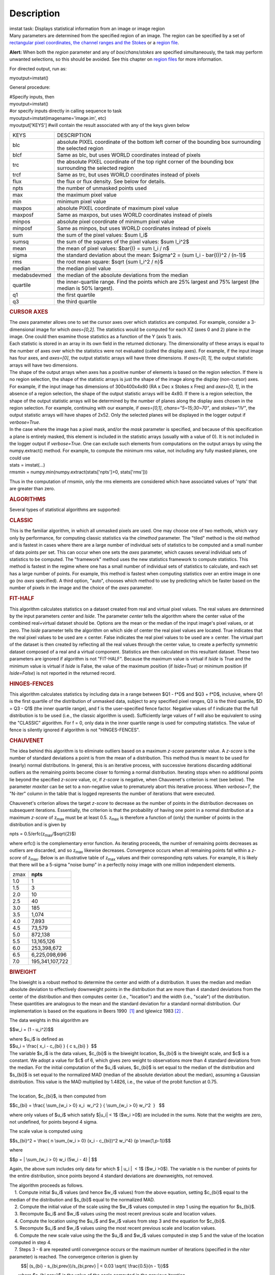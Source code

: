 .. container::
   :name: viewlet-above-content-title

Description
===========

.. container::
   :name: viewlet-below-content-title

.. container:: documentDescription description

   imstat task: Displays statistical information from an image or image
   region

.. container:: section
   :name: viewlet-above-content-body

.. container:: section
   :name: content-core

   .. container::
      :name: parent-fieldname-text

      Many parameters are determined from the specified region of an
      image. The region can be specified by a set of `rectangular pixel
      coordinates, the channel ranges and the
      Stokes <https://casa.nrao.edu/casadocs-devel/stable/imaging/image-analysis/image-selection-parameters>`__ or
      a `region
      file <https://casa.nrao.edu/casadocs-devel/stable/imaging/image-analysis/region-files>`__.

      .. container:: alert-box

         **Alert:** When both the *region* parameter and any of
         *box*/*chans*/*stokes* are specified simultaneously, the task
         may perform unwanted selections, so this should be avoided. See
         this chapter on `region
         files <https://casa.nrao.edu/casadocs-devel/stable/imaging/image-analysis/region-files>`__
         for more information.

      For directed output, run as:

      .. container:: casa-input-box

         myoutput=imstat()

      General procedure:

      .. container:: casa-input-box

         | #Specify inputs, then
         | myoutput=imstat()
         | #or specify inputs directly in calling sequence to task
         | myoutput=imstat(imagename='image.im', etc)
         | myoutput['KEYS'] #will contain the result associated with any
           of the keys given below

      +-----------------------------------+-----------------------------------+
      | KEYS                              | DESCRIPTION                       |
      +-----------------------------------+-----------------------------------+
      | blc                               | absolute PIXEL coordinate of the  |
      |                                   | bottom left corner of the         |
      |                                   | bounding box surrounding the      |
      |                                   | selected region                   |
      +-----------------------------------+-----------------------------------+
      | blcf                              | Same as blc, but uses WORLD       |
      |                                   | coordinates instead of pixels     |
      +-----------------------------------+-----------------------------------+
      | trc                               | the absolute PIXEL coordinate of  |
      |                                   | the top right corner of the       |
      |                                   | bounding box surrounding the      |
      |                                   | selected region                   |
      +-----------------------------------+-----------------------------------+
      | trcf                              | Same as trc, but uses WORLD       |
      |                                   | coordinates instead of pixels     |
      +-----------------------------------+-----------------------------------+
      | flux                              | the flux or flux density. See     |
      |                                   | below for details.                |
      +-----------------------------------+-----------------------------------+
      | npts                              | the number of unmasked points     |
      |                                   | used                              |
      +-----------------------------------+-----------------------------------+
      | max                               | the maximum pixel value           |
      +-----------------------------------+-----------------------------------+
      | min                               | minimum pixel value               |
      +-----------------------------------+-----------------------------------+
      | maxpos                            | absolute PIXEL coordinate of      |
      |                                   | maximum pixel value               |
      +-----------------------------------+-----------------------------------+
      | maxposf                           | Same as maxpos, but uses WORLD    |
      |                                   | coordinates instead of pixels     |
      +-----------------------------------+-----------------------------------+
      | minpos                            | absolute pixel coordinate of      |
      |                                   | minimum pixel value               |
      +-----------------------------------+-----------------------------------+
      | minposf                           | Same as minpos, but uses WORLD    |
      |                                   | coordinates instead of pixels     |
      +-----------------------------------+-----------------------------------+
      | sum                               | the sum of the pixel values:      |
      |                                   | $\sum I_i$                        |
      +-----------------------------------+-----------------------------------+
      | sumsq                             | the sum of the squares of the     |
      |                                   | pixel values: $\sum I_i^2$        |
      +-----------------------------------+-----------------------------------+
      | mean                              | the mean of pixel values:         |
      |                                   | $\bar{I} = \sum I_i / n$          |
      +-----------------------------------+-----------------------------------+
      | sigma                             | the standard deviation about the  |
      |                                   | mean:                             |
      |                                   | $\sigma^2                         |
      |                                   | = (\sum I_i - \bar{I})^2 / (n-1)$ |
      +-----------------------------------+-----------------------------------+
      | rms                               | the root mean square:             |
      |                                   | $\sqrt {\sum I_i^2 / n}$          |
      +-----------------------------------+-----------------------------------+
      | median                            | the median pixel value            |
      +-----------------------------------+-----------------------------------+
      | medabsdevmed                      | the median of the absolute        |
      |                                   | deviations from the median        |
      +-----------------------------------+-----------------------------------+
      | quartile                          | the inner-quartile range. Find    |
      |                                   | the points which are 25% largest  |
      |                                   | and 75% largest (the median is    |
      |                                   | 50% largest).                     |
      +-----------------------------------+-----------------------------------+
      | q1                                | the first quartile                |
      +-----------------------------------+-----------------------------------+
      | q3                                | the third quartile                |
      +-----------------------------------+-----------------------------------+

       

      .. rubric:: CURSOR AXES
         :name: cursor-axes

      | The *axes* parameter allows one to set the cursor axes over
        which statistics are computed. For example, consider a
        3-dimensional image for which *axes=[0,2]*. The statistics would
        be computed for each XZ (axes 0 and 2) plane in the image. One
        could then examine those statistics as a function of the Y (axis
        1) axis.
      | Each statistic is stored in an array in its own field in the
        returned dictionary. The dimensionality of these arrays is equal
        to the number of axes over which the statistics were not
        evaluated (called the display axes). For example, if the input
        image has four axes, and *axes=[0]*, the output statistic arrays
        will have three dimensions. If *axes=[0, 1]*, the output
        statistic arrays will have two dimensions.
      | The shape of the output arrays when axes has a positive number
        of elements is based on the region selection. If there is no
        region selection, the shape of the statistic arrays is just the
        shape of the image along the display (non-cursor) axes. For
        example, if the input image has dimensions of 300x400x4x80 (RA x
        Dec x Stokes x Freq) and *axes=[0, 1]*, in the absence of a
        region selection, the shape of the output statistic arrays will
        be 4x80. If there is a region selection, the shape of the output
        statistic arrays will be determined by the number of planes
        along the display axes chosen in the region selection. For
        example, continuing with our example, if *axes=[0,1]*,
        *chans="5~15;30~70"*, and *stokes="IV"*, the output statistic
        arrays will have shapes of 2x52. Only the selected planes will
        be displayed in the logger output if *verbose=True*.
      | In the case where the image has a pixel mask, and/or the *mask*
        parameter is specified, and because of this specification a
        plane is entirely masked, this element is included in the
        statistic arrays (usually with a value of 0). It is not included
        in the logger output if *verbose=True*. One can exclude such
        elements from computations on the output arrays by using the
        numpy.extract() method. For example, to compute the minimum rms
        value, not including any fully masked planes, one could use

      .. container:: casa-input-box

         | stats = imstat(...)
         | rmsmin = numpy.min(numpy.extract(stats['npts']>0,
           stats['rms']))

      Thus in the computation of rmsmin, only the rms elements are
      considered which have associated values of 'npts' that are greater
      than zero.

       

      .. rubric:: ALGORITHMS
         :name: algorithms

      Several types of statistical algorithms are supported:

      .. rubric:: CLASSIC
         :name: classic

      This is the familiar algorithm, in which all unmasked pixels are
      used. One may choose one of two methods, which vary only by
      performance, for computing classic statistics via the *clmethod*
      parameter. The "tiled" method is the old method and is fastest in
      cases where there are a large number of individual sets of
      statistics to be computed and a small number of data points per
      set. This can occur when one sets the *axes* parameter, which
      causes several individual sets of statistics to be computed. The
      "framework" method uses the new statistics framework to compute
      statistics. This method is fastest in the regime where one has a
      small number of individual sets of statistics to calculate, and
      each set has a large number of points. For example, this method is
      fastest when computing statistics over an entire image in one go
      (no *axes* specified). A third option, "auto", chooses which
      method to use by predicting which be faster based on the number of
      pixels in the image and the choice of the *axes* parameter.

      .. rubric:: FIT-HALF
         :name: fit-half

      This algorithm calculates statistics on a dataset created from
      real and virtual pixel values. The real values are determined by
      the input parameters *center* and *lside*. The parameter *center*
      tells the algorithm where the center value of the combined
      real+virtual dataset should be. Options are the mean or the median
      of the input image's pixel values, or at zero. The *lside*
      parameter tells the algorithm on which side of center the real
      pixel values are located. True indicates that the real pixel
      values to be used are ≤ center. False indicates the real pixel
      values to be used are ≥ center. The virtual part of the dataset is
      then created by reflecting all the real values through the center
      value, to create a perfectly symmetric dataset composed of a real
      and a virtual component. Statistics are then calculated on this
      resultant dataset. These two parameters are ignored if algorithm
      is not "FIT-HALF". Because the maximum value is virtual if *lside*
      is True and the minimum value is virtual if *lside* is False, the
      value of the maximum position (if *lside=True*) or minimum
      position (if *lside=False*) is not reported in the returned
      record.

      .. rubric:: HINGES-FENCES
         :name: hinges-fences

      This algorithm calculates statistics by including data in a range
      between $Q1 - f*D$ and $Q3 + f*D$, inclusive, where Q1 is the
      first quartile of the distribution of unmasked data, subject to
      any specified pixel ranges, Q3 is the third quartile, $D = Q3 -
      Q1$ (the inner quartile range), and f is the user-specified fence
      factor. Negative values of f indicate that the full distribution
      is to be used (i.e., the classic algorithm is used). Sufficiently
      large values of f will also be equivalent to using the "CLASSIC"
      algorithm. For f = 0, only data in the inner quartile range is
      used for computing statistics. The value of fence is silently
      ignored if algorithm is not "HINGES-FENCES".

      .. rubric:: CHAUVENET
         :name: chauvenet

      The idea behind this algorithm is to eliminate outliers based on a
      maximum *z-score* parameter value. A *z-score* is the number of
      standard deviations a point is from the mean of a distribution.
      This method thus is meant to be used for (nearly) normal
      distributions. In general, this is an iterative process, with
      successive iterations discarding additional outliers as the
      remaining points become closer to forming a normal distribution.
      Iterating stops when no additional points lie beyond the specified
      *z-score* value, or, if *z-score* is negative, when Chauvenet's
      criterion is met (see below). The parameter *maxiter* can be set
      to a non-negative value to prematurely abort this iterative
      process. When *verbose=T*, the "N-iter" column in the table that
      is logged represents the number of iterations that were executed.

      Chauvenet's criterion allows the target *z-score* to decrease as
      the number of points in the distribution decreases on subsequent
      iterations. Essentially, the criterion is that the probability of
      having one point in a normal distribution at a maximum *z-score*
      of z\ :sub:`max` must be at least 0.5. z\ :sub:`max` is therefore
      a function of (only) the number of points in the distribution and
      is given by

      npts = 0.5/erfc(z\ :sub:`max`/$\sqrt{2}$)

      where erfc() is the complementary error function. As iterating
      proceeds, the number of remaining points decreases as outliers are
      discarded, and so z\ :sub:`max` likewise decreases. Convergence
      occurs when all remaining points fall within a *z-score* of
      z\ :sub:`max`. Below is an illustrative table of z\ :sub:`max`
      values and their corresponding npts values. For example, it is
      likely that there will be a 5-sigma "noise bump" in a perfectly
      noisy image with one million independent elements.

      ====== ===============
      z\ max **npts**
      1.0    1
      1.5    3
      2.0    10
      2.5    40
      3.0    185
      3.5    1,074
      4.0    7,893
      4.5    73,579
      5.0    872,138
      5.5    13,165,126
      6.0    253,398,672
      6.5    6,225,098,696
      7.0    195,341,107,722
      ====== ===============

      .. rubric:: BIWEIGHT
         :name: biweight

      The biweight is a robust method to determine the center and width
      of a distribution. It uses the median and median absolute
      deviation to effectively downweight points in the distribution
      that are more than 4 standard deviations from the center of the
      distribution and then computes center (i.e., "location") and the
      width (i.e., "scale") of the distribution. These quantities are
      analogous to the mean and the standard deviation for a standard
      normal distribution. Our implementation is based on the equations
      in Beers 1990  `[1] <#cit>`__ and Iglewicz 1983 `[2] <#cit>`__ .

      The data weights in this algorithm are

      $$w_i = (1 - u_i^2)$$

      | where $u_i$ is defined as
      | $$u_i = \\frac{ x_i - c_{bi} } { c s_{bi} }  $$    

      | The variable $x_i$ is the data values, $c_{bi}$ is the biweight
        location, $s_{bi}$ is the biweight scale, and $c$ is a constant.
        We adopt a value for $c$ of 6, which gives zero weight to
        observations more than 4 standard deviations from the median.
        For the initial computation of the $u_i$ values, $c_{bi}$ is set
        equal to the median of the distribution and $s_{bi}$ is set
        equal to the normalized MAD (median of the absolute deviation
        about the median), assuming a Gaussian distribution. This value
        is the MAD multiplied by 1.4826, i.e., the value of the probit
        function at 0.75.
      |      
      | The location, $c_{bi}$, is then computed from

      $$c_{bi} = \\frac{ \\sum_{w_i > 0} x_i  w_i^2 } { \\sum_{w_i > 0}
      w_i^2  }   $$

      where only values of $u_i$ which satisfy $|u_i\| < 1$ ($w_i >0$)
      are included in the sums. Note that the weights are zero, not
      undefined, for points beyond 4 sigma.

      The scale value is computed using

      $$s_{bi}^2 = \\frac{ n \\sum_{w_i > 0} (x_i - c_{bi})^2 w_i^4} {p
      \\max(1,p-1)}$$

      where

      $$p = \| \\sum_{w_i > 0} w_i (5w_i - 4) \| $$

      Again, the above sum includes only data for which $ \| u_i \|  <
      1$ ($w_i >0$). The variable n is the number of points for the
      entire distribution, since points beyond 4 standard deviations are
      downweights, not removed.

      | The algorithm proceeds as follows.
      |     1. Compute initial $u_i$ values (and hence $w_i$ values)
        from the above equation, setting $c_{bi}$ equal to the median of
        the distribution and $s_{bi}$ equal to the normalized MAD.
      |     2. Compute the initial value of the scale using the $w_i$
        values computed in step 1 using the equation for $s_{bi}$.
      |     3. Recompute $u_i$ and $w_i$ values using the most recent
        previous scale and location values.
      |     4. Compute the location using the $u_i$ and $w_i$ values
        from step 3 and the equation for $c_{bi}$.
      |     5. Recompute $u_i$ and $w_i$ values using the most recent
        previous scale and location values.
      |     6. Compute the new scale value using the the $u_i$ and $w_i$
        values computed in step 5 and the value of the location computed
        in step 4.
      |     7. Steps 3 - 6 are repeated until convergence occurs or the
        maximum number of iterations (specified in the *niter*
        parameter) is reached. The convergence criterion is given by

               $$\| (s_{bi} - s_{bi,prev})/s_{bi,prev} \| < 0.03 
      \\sqrt{ \\frac{0.5}{n - 1}}$$

             where $s_{bi,prev}$ is the value of the scale computed in
      the previous iteration.

      In the special case where *niter* is specified to be negative, the
      scale and location will be computed directly with no iteration.

      |     1. Compute $u_i$ and $w_i$ values using the median for the
        location and the normalized MAD as the scale.
      |     2. Compute the location and scale (which can be carried out
        simultaneously) using the $u_i$ and $w_i$ values computed in
        step 1. The value of the location used in the scale computation
        is just the median.

      The only keys present in the returned dictionary are 'mean'
      (location), 'sigma' (scale), 'npts', 'min', and 'max' to maximize
      speed. The last three represent the values using the entire
      distribution. Note that the biweight algorithm does not support
      computation of quantile-like values (median, medabsdevmed, q1, q3,
      and iqr), so setting *robust=True* will cause a warning message to
      be logged regarding that, and the computation will proceed. If you
      want to compute these quantities in addition those values
      calculated here, re-run **imstat** with selecting another
      algorithm.

       

      .. rubric:: NOTES ON FLUX DENSITIES AND FLUXES
         :name: notes-on-flux-densities-and-fluxes

      .. container:: info-box

         | Explanation of terminology:
         | The terms "intensity" or "brightness" refer to quantities
           with a unit such as Jy/beam or Kelvin (K).
         | The term "flux density" refers to quantities with a unit such
           as Janskys (Jy). This is dimensionally equivalent to
           W/m**2/Hz.
         | The term "flux" refers to a flux density integrated over the
           spectral or velocity axis, such as Jy*km/s or Jy*Hz. These
           are dimensionally equivalent to W/m**2.

      Fluxes and flux densities are not computed if any of the following
      conditions is met:

      #. The image does not have a direction coordinate
      #. The image does not have a intensity-like brightness unit.
         Examples of such units are Jy/beam (in which case the image
         must also have a beam) and Kelvin (K)
      #. There are no direction axes in the cursor axes that are used
      #. If the (specified region of the) image has a non-degenerate
         spectral axis, and the image has a tabular spectral axis (axis
         with varying increments) `[a] <#fn>`__
      #. Any axis that is not a direction nor a spectral axis that is
         included in the cursor axes is not degenerate within in
         specified region

      In cases where none of the above conditions is met, the flux
      density(ies) (intensities integrated over direction planes) will
      be computed if any of the following conditions is met:

      #. The image has no spectral coordinate
      #. The cursor axes do not include the spectral axis
      #. The spectral axis in the chosen region is degenerate

      In the case where there is a non-degenerate spectral axis that is
      included in the cursor axes, the flux (flux density integrated
      over spectral planes) will be computed. In this case, the spectral
      portion of the flux unit will be the velocity unit of the spectral
      coordinate if it has one (e.g., if the brightness unit is Jy/beam
      and the velocity unit is km/s, the flux will have units of Jy
      km/s). If not, the spectral portion of the flux unit will be the
      frequency unit of the spectral axis (e.g., if the brightness unit
      is K and the frequency unit is Hz, the resulting flux unit will be
      K arcsec\ :sup:`2` Hz).

      In both cases of flux density or flux being computed, the
      resulting numerical value is assigned to the "flux" key in the
      output dictionary.

      If the image has units of Jy/beam, the flux density is just the
      mean intensity multiplied by the number of beam areas included in
      the region. The beam area is defined as the volume of the
      elliptical Gaussian defined by the synthesized beam, divided by
      the maximum of that function, which is equivalent to

      $\frac {π}{4 ln(2)} \* FWHM_{major} \* FWHM_{minor} $

      where ln() is the natural logarithm and $FWHM_{major}$ and
      $FWHM_{minor}$ are the major and minor full width at half maximum
      (FWHM) axes of the beam, respectively.

       

      .. rubric:: Task-specific Parameters Summary
         :name: task-specific-parameters-summary

      .. rubric:: *axes*
         :name: axes

      Cursor axes over which to evaluate statistics.

      .. rubric:: *listit*
         :name: listit

      Print stats and bounding box to logger?

      .. rubric:: *verbose*
         :name: verbose

      Print additional, possibly useful, messages to logger?

      .. rubric:: *logfile*
         :name: logfile

      Name of file to write fit results.

      .. rubric:: *append*
         :name: append

      If logfile exists, append to it if True or overwrite it if False.

      .. rubric:: *algorithm*
         :name: algorithm

      Algorithm to use. Supported values are "biweight", "chauvenet",
      "classic", "fit-half", and "hinges-fences". Minimum match is
      supported.

      .. rubric:: *fence*
         :name: fence

      Fence value for hinges-fences. A negative value means use the
      entire data set (ie default to the "classic" algorithm). Ignored
      if algorithm is not "hinges-fences".

      .. rubric:: *center*
         :name: center

      Center to use for fit-half. Valid choices are "mean", "median",
      and "zero". Ignored if algorithm is not "fit-half".

      .. rubric:: *lside*
         :name: lside

      For fit-half, use values <= center for real data if True? If
      False, use values >= center as real data. Ignored if algorithm is
      not "fit-half".

      .. rubric:: *zscore*
         :name: zscore

      For chauvenet, this is the target maximum number of standard
      deviations data may have to be included. If negative, use 
      Chauvenet's criterion. Ignored if algorithm is not "chauvenet".

      .. rubric:: *maxiter*
         :name: maxiter

      For chauvenet, this is the maximum number of iterations to
      attempt. Iterating will stop when either this limit is reached, or
      the zscore criterion is met. If negative, iterate until the zscore
      criterion is met. Ignored if algorithm is not "chauvenet".

      .. rubric:: *clmethod*
         :name: clmethod

      Method to use for calculating classical statistics. Supported
      methods are "auto", "tiled", and "framework". Ignored if algorithm
      is not "classic".

      .. rubric:: *niter*
         :name: niter

      For biweight, this is the maximum number of iterations to attempt.
      Iterating will stop when either this limit is reached, or the
      convergence criterion is met. If negative, do a fast, simple
      computation (see description). Ignored if the algorithm is not
      "biweight".

       

       

      +-----------------+---------------------------------------------------+
      | Citation Number | 1                                                 |
      +-----------------+---------------------------------------------------+
      | Citation Text   | Beers, T., Flynn, K., and Gebhardt, K. 1990. AJ,  |
      |                 | 100, 1, 32.                                       |
      +-----------------+---------------------------------------------------+

      +-----------------+---------------------------------------------------+
      | Citation Number | 2                                                 |
      +-----------------+---------------------------------------------------+
      | Citation Text   | Iglewicz, Boris. 1983. “Robust Scale Estimators   |
      |                 | and Confidence Intervals for Location” in         |
      |                 | Understanding Robust and Exploratory Data         |
      |                 | Analysis, eds. Hoaglin, David; Mosteller,         |
      |                 | Frederick; and Tukey, John W., John Wiley and     |
      |                 | Sons, Inc.                                        |
      +-----------------+---------------------------------------------------+

      =============== =============================
      Footnote Number a
      Footnote Text   May be removed in the future.
      =============== =============================

.. container:: section
   :name: viewlet-below-content-body
